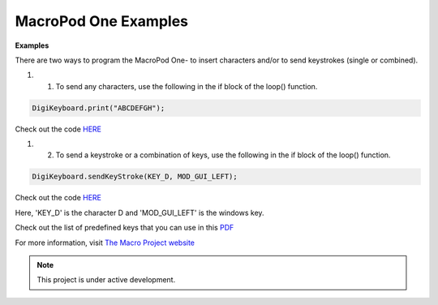 MacroPod One Examples
===================================

**Examples** 

There are two ways to program the MacroPod One- to insert characters and/or to send keystrokes (single or combined).

#. 1. To send any characters, use the following in the if block of the loop() function.


.. code-block:: cpp

   DigiKeyboard.print("ABCDEFGH");


Check out the code `HERE <https://github.com/themacroproject/macropod_one/blob/master/digispark_single_key_strings/digispark_single_key_strings.ino>`_

#. 2. To send a keystroke or a combination of keys, use the following in the if block of the loop() function.


.. code-block:: cpp

   DigiKeyboard.sendKeyStroke(KEY_D, MOD_GUI_LEFT);


Check out the code `HERE <https://github.com/themacroproject/macropod_one/blob/master/digispark_single_key_shortcuts/digispark_single_key_shortcuts.ino>`_

Here, 'KEY_D' is the character D and 'MOD_GUI_LEFT' is the windows key.

Check out the list of predefined keys that you can use in this `PDF <https://themacroproject.github.io/Arduino_Keyboard_Macros.pdf>`_

For more information, visit `The Macro Project website <https://themacroproject.github.io/>`_


.. note::

   This project is under active development.


